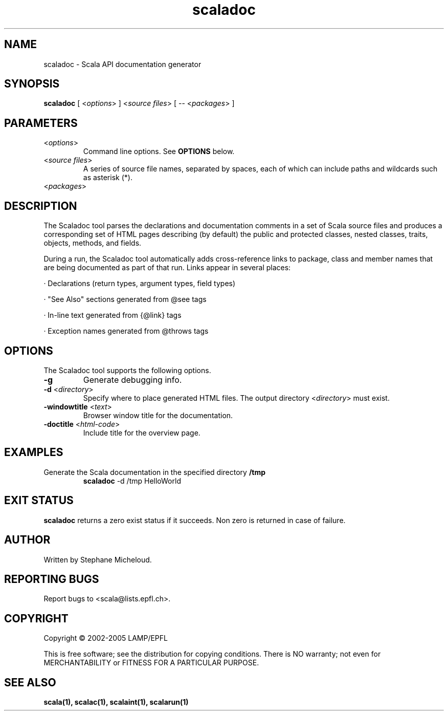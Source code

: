 ﻿.\" ##########################################################################
.\" #                      __                                                #
.\" #      ________ ___   / /  ___     Scala On-line Manual Pages            #
.\" #     / __/ __// _ | / /  / _ |    (c) 2002-2005, LAMP/EPFL              #
.\" #   __\ \/ /__/ __ |/ /__/ __ |                                          #
.\" #  /____/\___/_/ |_/____/_/ | |    http://scala.epfl.ch/                 #
.\" #                           |/                                           #
.\" ##########################################################################
.\"
.\" Process this file with nroff -man scaladoc.1
.\"
.TH scaladoc 1  "April 29, 2005" "version 0.1" "USER COMMANDS"
.\"
.\" ################################# NAME ###################################
.\"
.SH NAME
scaladoc \- Scala API documentation generator
.\"
.\" ############################### SYNOPSIS #################################
.\"
.SH SYNOPSIS
\fBscaladoc\fR [ <\fIoptions\fR> ] <\fIsource files\fR> [ -- <\fIpackages\fR> ]
.\"
.\" ############################### PARAMETERS ###############################
.\"
.SH PARAMETERS
.TP
<\fIoptions\fR>
Command line options. See \fBOPTIONS\fR below.
.TP
<\fIsource files\fR>
A series of source file names, separated by spaces, each of which can
include paths and wildcards such as asterisk (*).
.TP
<\fIpackages\fR>
.
.\"
.\" ############################## DESCRIPTION ###############################
.\"
.SH DESCRIPTION
The Scaladoc tool parses the declarations and documentation comments in a
set of Scala source files and produces a corresponding set of HTML pages
describing (by default) the public and protected classes, nested classes,
traits, objects, methods, and fields.

During a run, the Scaladoc tool automatically adds cross-reference links to
package, class and member names that are being documented as part of that run.
Links appear in several places:

       · Declarations (return types, argument types, field types)

       · "See Also" sections generated from @see tags

       · In-line text generated from {@link} tags

       · Exception names generated from @throws tags

.\"
.\" ############################### OPTIONS ##################################
.\"
.SH OPTIONS
The Scaladoc tool supports the following options.
.TP
\fB\-g\fR
Generate debugging info.
.TP
\fB\-d\fR <\fIdirectory\fR>
Specify where to place generated HTML files. The output directory
<\fIdirectory\fR> must exist.
.TP
\fB\-windowtitle\fR <\fItext\fR>
Browser window title for the documentation.
.TP
\fB\-doctitle\fR <\fIhtml-code\fR>
Include title for the overview page.
.\"
.\" ############################### EXAMPLES #################################
.\"
.SH EXAMPLES
.TP
Generate the Scala documentation in the specified directory \fB/tmp\fR
.BR
\fBscaladoc\fR -d /tmp HelloWorld
.PP
.\"
.\" ############################# EXIT STATUS ################################
.\"
.SH "EXIT STATUS"
\fBscaladoc\fR returns a zero exist status if it succeeds. Non zero is
returned in case of failure.
.\"
.\" ############################## AUTHOR(S) #################################
.\"
.SH AUTHOR
Written by Stephane Micheloud.
.\"
.\" ################################ BUGS ####################################
.\"
.SH "REPORTING BUGS"
Report bugs to <scala@lists.epfl.ch>.
.\"
.\" ############################# COPYRIGHT ##################################
.\"
.SH COPYRIGHT
Copyright \(co 2002-2005 LAMP/EPFL
.PP
This is free software; see the distribution for copying conditions.  There is
NO warranty; not even for MERCHANTABILITY or FITNESS FOR A PARTICULAR PURPOSE.
.\"
.\" ############################### SEE ALSO #################################
.\"
.SH "SEE ALSO"
.BR scala(1),
.BR scalac(1),
.BR scalaint(1),
.BR scalarun(1)
.\"
.\" ##########################################################################
.\" $Id$

